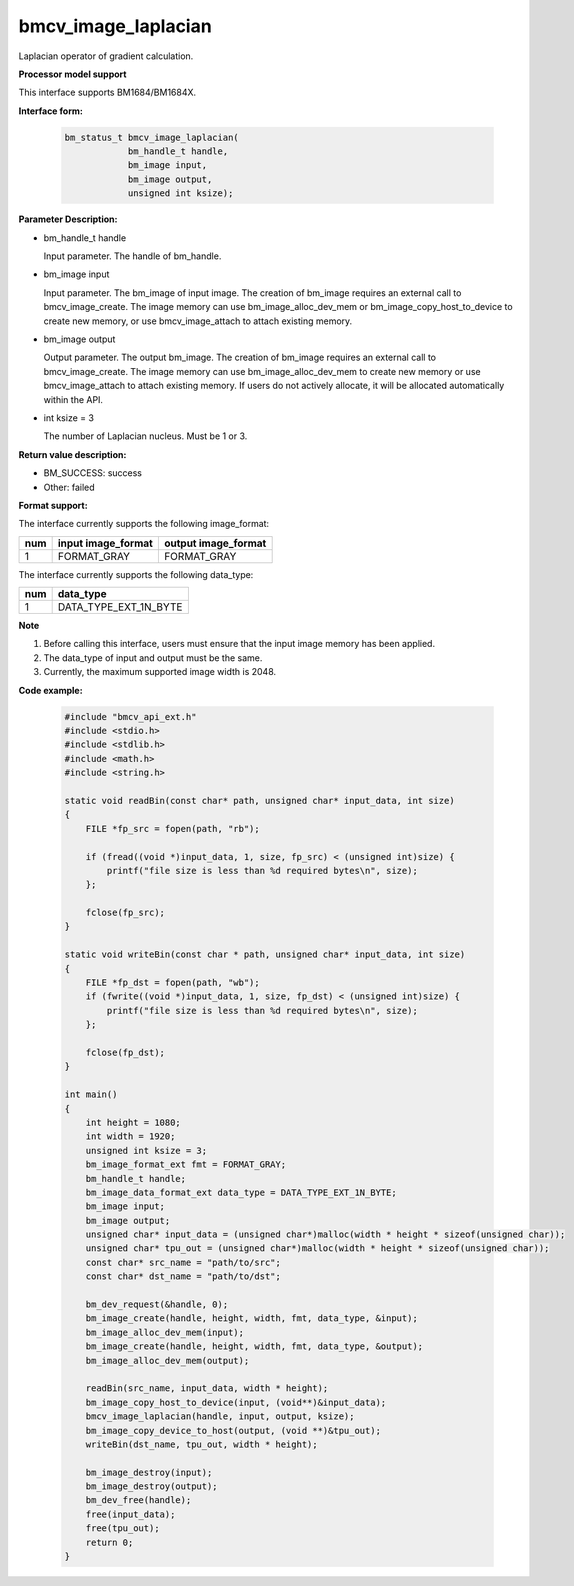 bmcv_image_laplacian
====================

Laplacian operator of gradient calculation.


**Processor model support**

This interface supports BM1684/BM1684X.


**Interface form:**

    .. code-block:: c

        bm_status_t bmcv_image_laplacian(
                    bm_handle_t handle,
                    bm_image input,
                    bm_image output,
                    unsigned int ksize);


**Parameter Description:**

* bm_handle_t handle

  Input parameter. The handle of bm_handle.

* bm_image input

  Input parameter. The bm_image of input image. The creation of bm_image requires an external call to bmcv_image_create. The image memory can use bm_image_alloc_dev_mem or bm_image_copy_host_to_device to create new memory, or use bmcv_image_attach to attach existing memory.

* bm_image output

  Output parameter. The output bm_image. The creation of bm_image requires an external call to bmcv_image_create. The image memory can use bm_image_alloc_dev_mem to create new memory or use bmcv_image_attach to attach existing memory. If users do not actively allocate, it will be allocated automatically within the API.

* int ksize = 3

  The number of Laplacian nucleus. Must be 1 or 3.


**Return value description:**

* BM_SUCCESS: success

* Other: failed


**Format support:**

The interface currently supports the following image_format:

+-----+------------------------+------------------------+
| num | input image_format     | output image_format    |
+=====+========================+========================+
| 1   | FORMAT_GRAY            | FORMAT_GRAY            |
+-----+------------------------+------------------------+


The interface currently supports the following data_type:

+-----+--------------------------------+
| num | data_type                      |
+=====+================================+
| 1   | DATA_TYPE_EXT_1N_BYTE          |
+-----+--------------------------------+


**Note**

1. Before calling this interface, users must ensure that the input image memory has been applied.

2. The data_type of input and output must be the same.

3. Currently, the maximum supported image width is 2048.


**Code example:**

    .. code-block:: c

        #include "bmcv_api_ext.h"
        #include <stdio.h>
        #include <stdlib.h>
        #include <math.h>
        #include <string.h>

        static void readBin(const char* path, unsigned char* input_data, int size)
        {
            FILE *fp_src = fopen(path, "rb");

            if (fread((void *)input_data, 1, size, fp_src) < (unsigned int)size) {
                printf("file size is less than %d required bytes\n", size);
            };

            fclose(fp_src);
        }

        static void writeBin(const char * path, unsigned char* input_data, int size)
        {
            FILE *fp_dst = fopen(path, "wb");
            if (fwrite((void *)input_data, 1, size, fp_dst) < (unsigned int)size) {
                printf("file size is less than %d required bytes\n", size);
            };

            fclose(fp_dst);
        }

        int main()
        {
            int height = 1080;
            int width = 1920;
            unsigned int ksize = 3;
            bm_image_format_ext fmt = FORMAT_GRAY;
            bm_handle_t handle;
            bm_image_data_format_ext data_type = DATA_TYPE_EXT_1N_BYTE;
            bm_image input;
            bm_image output;
            unsigned char* input_data = (unsigned char*)malloc(width * height * sizeof(unsigned char));
            unsigned char* tpu_out = (unsigned char*)malloc(width * height * sizeof(unsigned char));
            const char* src_name = "path/to/src";
            const char* dst_name = "path/to/dst";

            bm_dev_request(&handle, 0);
            bm_image_create(handle, height, width, fmt, data_type, &input);
            bm_image_alloc_dev_mem(input);
            bm_image_create(handle, height, width, fmt, data_type, &output);
            bm_image_alloc_dev_mem(output);

            readBin(src_name, input_data, width * height);
            bm_image_copy_host_to_device(input, (void**)&input_data);
            bmcv_image_laplacian(handle, input, output, ksize);
            bm_image_copy_device_to_host(output, (void **)&tpu_out);
            writeBin(dst_name, tpu_out, width * height);

            bm_image_destroy(input);
            bm_image_destroy(output);
            bm_dev_free(handle);
            free(input_data);
            free(tpu_out);
            return 0;
        }